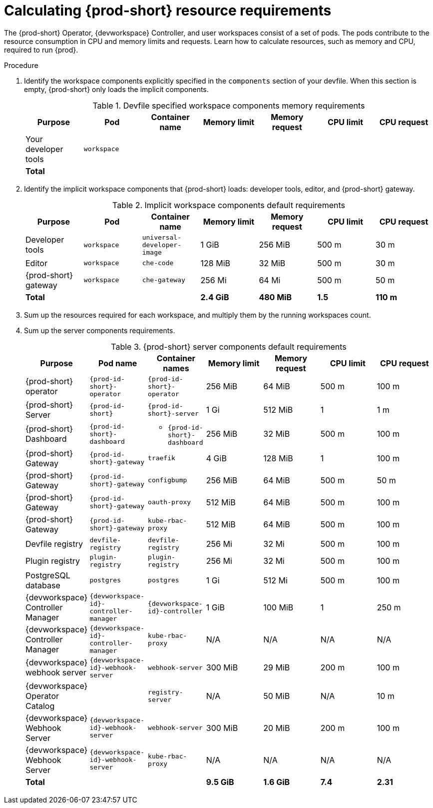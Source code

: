 :_content-type: PROCEDURE
:description: Calculating {prod-short} resource requirements
:keywords: administration-guide, calculating-che-resource-requirements
:navtitle: Calculating Che resource requirements
:page-aliases: .:calculating-che-resource-requirements.adoc


[id="calculating-{prod-id-short}-resource-requirements"]
= Calculating {prod-short} resource requirements

The {prod-short} Operator, {devworkspace} Controller, and user workspaces consist of a set of pods.
The pods contribute to the resource consumption in CPU and memory limits and requests.
Learn how to calculate resources, such as memory and CPU, required to run {prod}.

.Procedure
. Identify the workspace components explicitly specified in the `components` section of your devfile.
When this section is empty, {prod-short} only loads the implicit components.
+
[cols="1a,1a,1a,1a,1a,1a,1a",options="header"]
.Devfile specified workspace components memory requirements
|===
|Purpose
|Pod
|Container name
|Memory limit
|Memory request
|CPU limit
|CPU request

|Your developer tools
|`workspace`
|
|
|
|
|

3+>s|Total
>s|
>s|
>s|
>s|
|===
. Identify the implicit workspace components that {prod-short} loads: developer tools, editor, and {prod-short} gateway.
+
[cols="1a,1a,1a,1a,1a,1a,1a",options="header"]
.Implicit workspace components default requirements
|===
|Purpose
|Pod
|Container name
|Memory limit
|Memory request
|CPU limit
|CPU request

|Developer tools
|`workspace`
|`universal-developer-image`
|1 GiB
|256 MiB
|500 m
|30 m

|Editor
|`workspace`
|`che-code`
|128 MiB
|32 MiB
|500 m
|30 m

|{prod-short} gateway
|`workspace`
|`che-gateway`
|256 Mi
|64 Mi
|500 m
|50 m

3+>s|Total
>s|2.4 GiB
>s|480 MiB
>s|1.5
>s|110 m
|===


. Sum up the resources required for each workspace, and multiply them by the running workspaces count.

. Sum up the server components requirements.
+
[cols="1a,1a,1a,1a,1a,1a,1a",options="header"]
.{prod-short} server components default requirements
|===
|Purpose
|Pod name
|Container names
|Memory limit
|Memory request
|CPU limit
|CPU request

|{prod-short} operator
|`{prod-id-short}-operator`
|`{prod-id-short}-operator`
|256 MiB
|64 MiB
|500 m
|100 m

|{prod-short} Server
|`{prod-id-short}`
|`{prod-id-short}-server`
|1 Gi
|512 MiB
|1
|1 m

|{prod-short} Dashboard
|`{prod-id-short}-dashboard`
|* `{prod-id-short}-dashboard`
|256 MiB
|32 MiB
|500 m
|100 m

|{prod-short} Gateway
|`{prod-id-short}-gateway`
|`traefik`
|4 GiB
|128 MiB
|1
|100 m

|{prod-short} Gateway
|`{prod-id-short}-gateway`
|`configbump`
|256 MiB
|64 MiB
|500 m
|50 m

|{prod-short} Gateway
|`{prod-id-short}-gateway`
|`oauth-proxy`
|512 MiB
|64 MiB
|500 m
|100 m

|{prod-short} Gateway
|`{prod-id-short}-gateway`
|`kube-rbac-proxy`
|512 MiB
|64 MiB
|500 m
|100 m

|Devfile registry
|`devfile-registry`
|`devfile-registry`
|256 Mi
|32 Mi
|500 m
|100 m

|Plugin registry
|`plugin-registry`
|`plugin-registry`
|256 Mi
|32 Mi
|500 m
|100 m

|PostgreSQL database
|`postgres`
|`postgres`
|1 Gi
|512 Mi
|500 m
|100 m

|{devworkspace} Controller Manager
|`{devworkspace-id}-controller-manager`
|`{devworkspace-id}-controller`
|1 GiB
|100 MiB
|1
|250 m

|{devworkspace} Controller Manager
|`{devworkspace-id}-controller-manager`
|`kube-rbac-proxy`
|N/A
|N/A
|N/A
|N/A

|{devworkspace} webhook server
|`{devworkspace-id}-webhook-server`
|`webhook-server`
|300 MiB
|29 MiB
|200 m
|100 m

|{devworkspace} Operator Catalog
|
|`registry-server`
|N/A
|50 MiB
|N/A
|10 m

|{devworkspace} Webhook Server
|`{devworkspace-id}-webhook-server`
|`webhook-server`
|300 MiB
|20 MiB
|200 m
|100 m

|{devworkspace} Webhook Server
|`{devworkspace-id}-webhook-server`
|`kube-rbac-proxy`
|N/A
|N/A
|N/A
|N/A

3+>s|Total
>s|9.5 GiB
>s|1.6 GiB
>s|7.4
>s|2.31

|===
